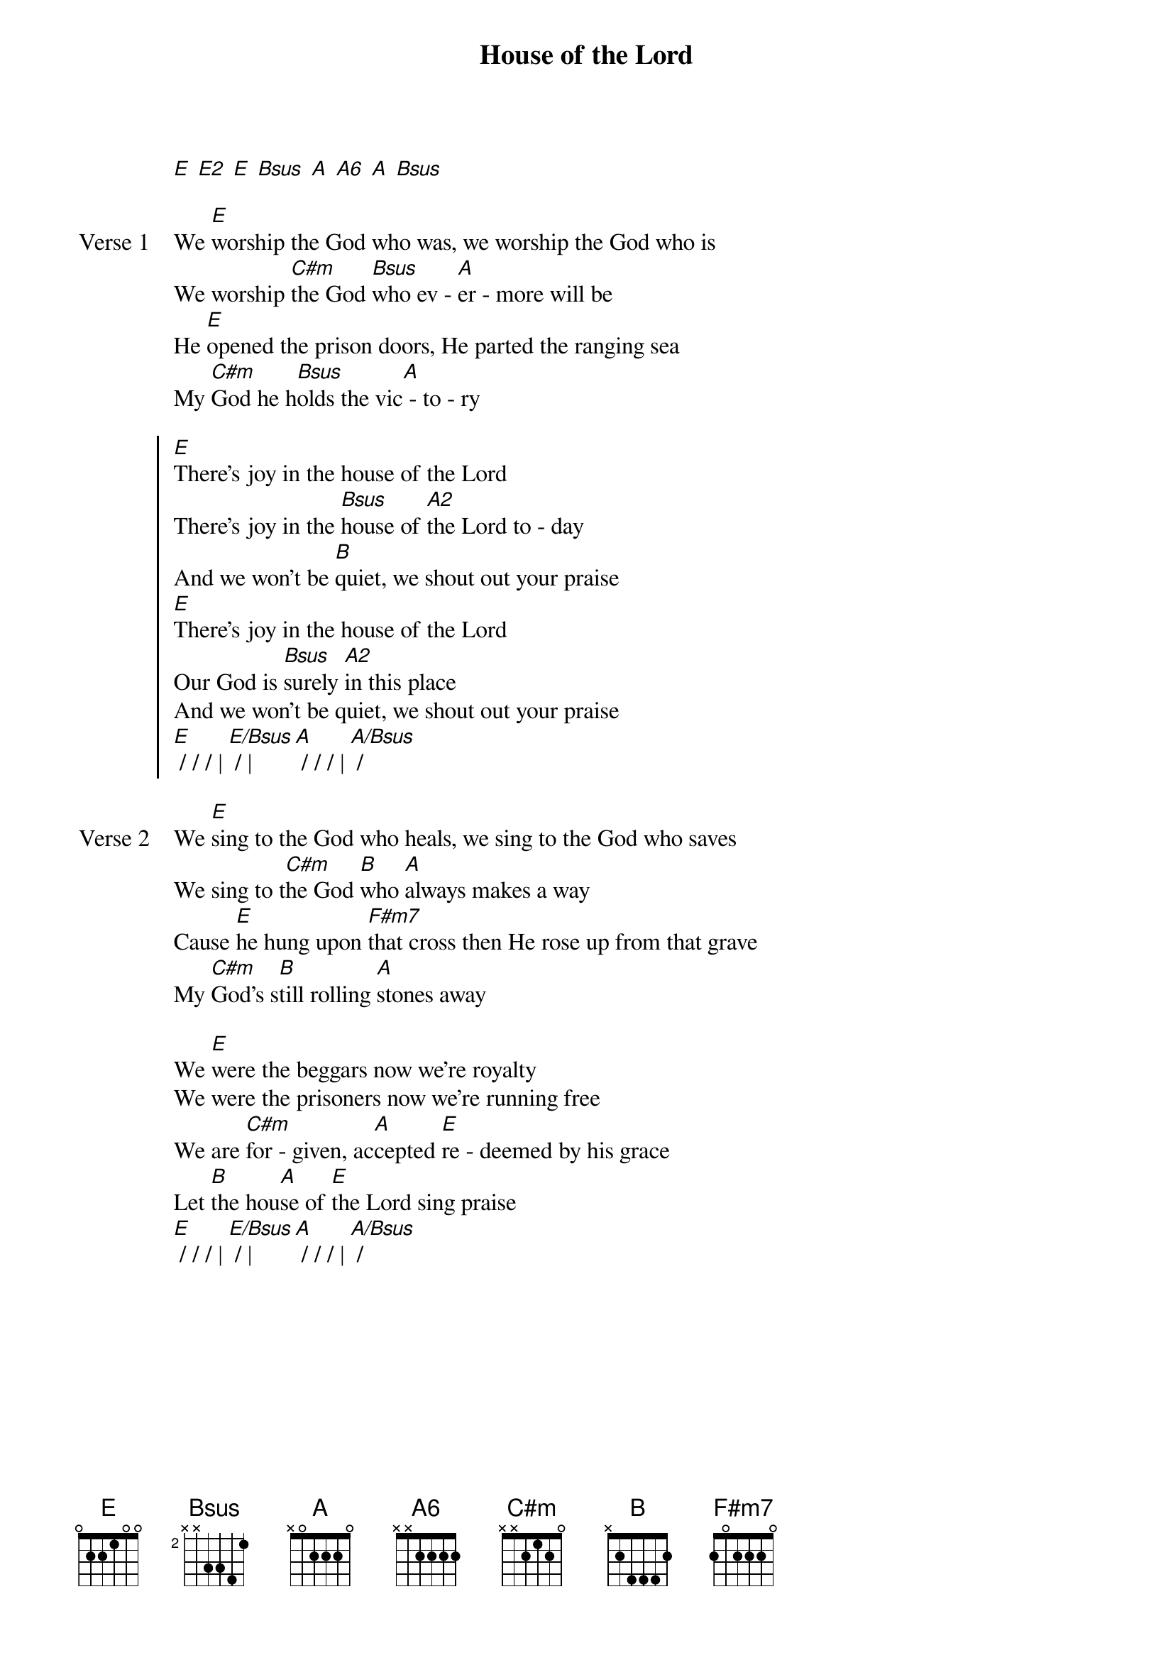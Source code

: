 {title: House of the Lord}
{artist: Phil Wickham}
{key: E}

{start_of_verse}
[E] [E2] [E] [Bsus] [A] [A6] [A] [Bsus]
{end_of_verse}

{start_of_verse: Verse 1}
We [E]worship the God who was, we worship the God who is
We worship [C#m]the God [Bsus]who ev - [A]er - more will be
He [E]opened the prison doors, He parted the ranging sea
My [C#m]God he h[Bsus]olds the vic[A] - to - ry
{end_of_verse}

{start_of_chorus}
[E]There’s joy in the house of the Lord
There’s joy in the [Bsus]house of [A2]the Lord to - day
And we won’t be [B]quiet, we shout out your praise
[E]There’s joy in the house of the Lord
Our God is [Bsus]surely [A2]in this place
And we won’t be quiet, we shout out your praise
[E] / / / | [E/Bsus] / | [A] / / / | [A/Bsus] /
{end_of_chorus}

{start_of_verse: Verse 2}
We [E]sing to the God who heals, we sing to the God who saves
We sing to t[C#m]he God [B]who [A]always makes a way
Cause [E]he hung upon [F#m7]that cross then He rose up from that grave
My [C#m]God’s s[B]till rolling [A]stones away
{end_of_verse}

{start_of_bridge}
We [E]were the beggars now we’re royalty
We were the prisoners now we’re running free
We are [C#m]for - given, ac[A]cepted [E]re - deemed by his grace
Let [B]the hou[A]se of [E]the Lord sing praise
[E] / / / | [E/Bsus] / | [A] / / / | [A/Bsus] /
{end_of_bridge}
